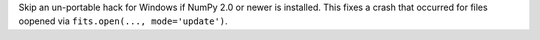 Skip an un-portable hack for Windows if NumPy 2.0 or newer is installed.
This fixes a crash that occurred for files oopened via
``fits.open(..., mode='update')``.
